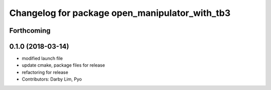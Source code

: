 ^^^^^^^^^^^^^^^^^^^^^^^^^^^^^^^^^^^^^^^^^^^^^^^
Changelog for package open_manipulator_with_tb3
^^^^^^^^^^^^^^^^^^^^^^^^^^^^^^^^^^^^^^^^^^^^^^^

Forthcoming
-----------

0.1.0 (2018-03-14)
------------------
* modified launch file
* update cmake, package files for release
* refactoring for release
* Contributors: Darby Lim, Pyo
